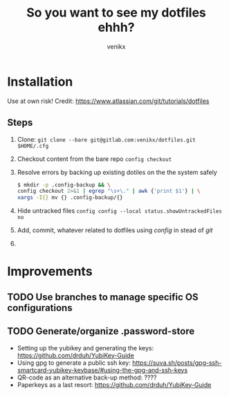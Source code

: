 #+TITLE: So you want to see my dotfiles ehhh?
#+AUTHOR: venikx
#+STARTUP: hideblocks

* Installation
Use at own risk!
Credit: https://www.atlassian.com/git/tutorials/dotfiles

** Steps
1. Clone: ~git clone --bare git@gitlab.com:venikx/dotfiles.git $HOME/.cfg~
2. Checkout content from the bare repo ~config checkout~
3. Resolve errors by backing up existing dotiles on the the system safely
   #+BEGIN_SRC sh
     $ mkdir -p .config-backup && \
     config checkout 2>&1 | egrep "\s+\." | awk {'print $1'} | \
     xargs -I{} mv {} .config-backup/{}
   #+END_SRC
4. Hide untracked files ~config config --local status.showUntrackedFiles no~
5. Add, commit, whatever related to dotfiles using /config/ in stead of /git/
6. [[https://media.giphy.com/media/yJFeycRK2DB4c/giphy.gif]]

* Improvements
** TODO Use branches to manage specific OS configurations
** TODO Generate/organize .password-store
- Setting up the yubikey and generating the keys: https://github.com/drduh/YubiKey-Guide
- Using gpg to generate a public ssh key: https://suva.sh/posts/gpg-ssh-smartcard-yubikey-keybase/#using-the-gpg-and-ssh-keys
- QR-code as an alternative back-up method: ????
- Paperkeys as a last resort: https://github.com/drduh/YubiKey-Guide
